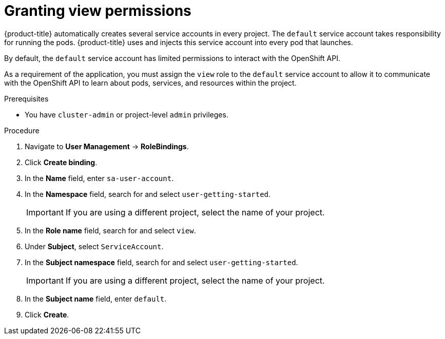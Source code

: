 // Module included in the following assemblies:
//
// * tutorials/dev-app-web-console.adoc

:_mod-docs-content-type: PROCEDURE
[id="getting-started-web-console-granting-permissions_{context}"]
= Granting view permissions

{product-title} automatically creates several service accounts in every project. The `default` service account takes responsibility for running the pods. {product-title} uses and injects this service account into every pod that launches.

By default, the `default` service account has limited permissions to interact with the OpenShift API.

As a requirement of the application, you must assign the `view` role to the `default` service account to allow it to communicate with the OpenShift API to learn about pods, services, and resources within the project.

.Prerequisites

* You have `cluster-admin` or project-level `admin` privileges.

.Procedure

. Navigate to *User Management* -> *RoleBindings*.
. Click *Create binding*.
. In the *Name* field, enter `sa-user-account`.
. In the *Namespace* field, search for and select `user-getting-started`.
+
[IMPORTANT]
====
If you are using a different project, select the name of your project.
====
. In the *Role name* field, search for and select `view`.
. Under *Subject*, select `ServiceAccount`.
. In the *Subject namespace* field, search for and select `user-getting-started`.
+
[IMPORTANT]
====
If you are using a different project, select the name of your project.
====
. In the *Subject name* field, enter `default`.
. Click *Create*.